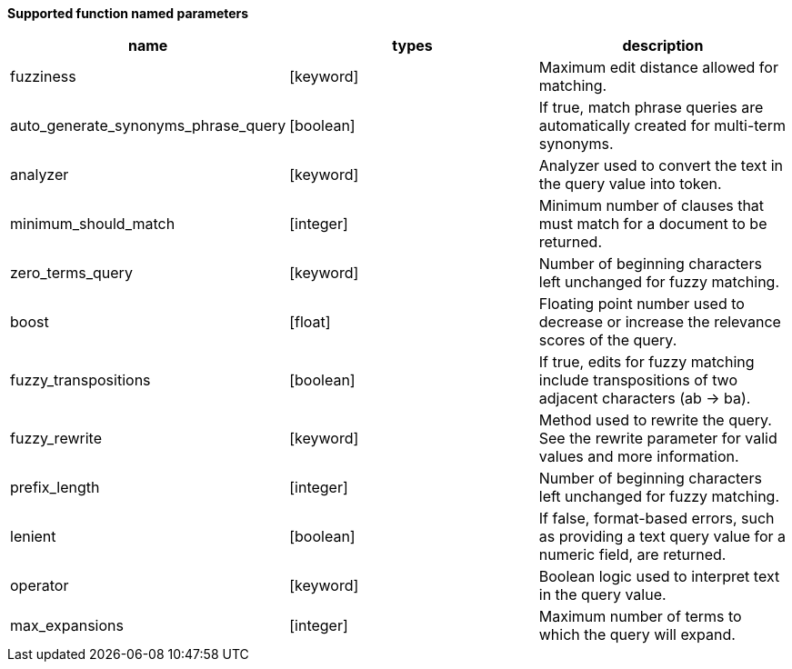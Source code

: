 // This is generated by ESQL's AbstractFunctionTestCase. Do no edit it. See ../README.md for how to regenerate it.

*Supported function named parameters*

[%header.monospaced.styled,format=dsv,separator=|]
|===
name | types | description
fuzziness | [keyword] | Maximum edit distance allowed for matching.
auto_generate_synonyms_phrase_query | [boolean] | If true, match phrase queries are automatically created for multi-term synonyms.
analyzer | [keyword] | Analyzer used to convert the text in the query value into token.
minimum_should_match | [integer] | Minimum number of clauses that must match for a document to be returned.
zero_terms_query | [keyword] | Number of beginning characters left unchanged for fuzzy matching.
boost | [float] | Floating point number used to decrease or increase the relevance scores of the query.
fuzzy_transpositions | [boolean] | If true, edits for fuzzy matching include transpositions of two adjacent characters (ab → ba).
fuzzy_rewrite | [keyword] | Method used to rewrite the query. See the rewrite parameter for valid values and more information.
prefix_length | [integer] | Number of beginning characters left unchanged for fuzzy matching.
lenient | [boolean] | If false, format-based errors, such as providing a text query value for a numeric field, are returned.
operator | [keyword] | Boolean logic used to interpret text in the query value.
max_expansions | [integer] | Maximum number of terms to which the query will expand.
|===
